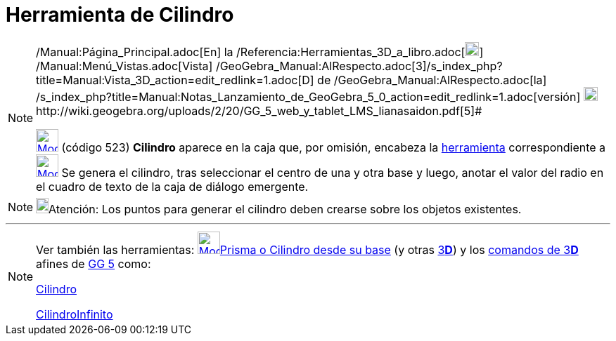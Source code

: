 = Herramienta de Cilindro
:page-en: tools/Cylinder_Tool
ifdef::env-github[:imagesdir: /es/modules/ROOT/assets/images]

[NOTE]
====

[.small]#http://wiki.geogebra.org/uploads/2/20/GG_5_web_y_tablet_LMS_lianasaidon.pdf[image:20px-GGb5.png[GGb5.png,width=20,height=18]]
/Manual:Página_Principal.adoc[En] la /Referencia:Herramientas_3D_a_libro.adoc[image:20px-Menu_view_graphics3D.png[Menu
view graphics3D.png,width=20,height=20]] /Manual:Menú_Vistas.adoc[Vista]
/GeoGebra_Manual:AlRespecto.adoc[3]/s_index_php?title=Manual:Vista_3D_action=edit_redlink=1.adoc[[.kcode]#D#] de
/GeoGebra_Manual:AlRespecto.adoc[la]
/s_index_php?title=Manual:Notas_Lanzamiento_de_GeoGebra_5_0_action=edit_redlink=1.adoc[versión]
http://wiki.geogebra.org/uploads/a/a4/Gu%C3%ADa_Tablets%25Win_8_.pdf[image:20px-View-graphics3D24.png[View-graphics3D24.png,width=20,height=20]]http://wiki.geogebra.org/uploads/2/20/GG_5_web_y_tablet_LMS_lianasaidon.pdf[5]#

xref:/Herramientas_3D.adoc[image:32px-Mode_cylinder.svg.png[Mode cylinder.svg,width=32,height=32]] (código 523)
*Cilindro* aparece en la caja que, por omisión, encabeza la xref:/Herramientas_3D.adoc[herramienta] correspondiente a
xref:/tools/Pirámide.adoc[image:32px-Mode_pyramid.svg.png[Mode pyramid.svg,width=32,height=32]] Se genera el cilindro,
tras seleccionar el centro de una y otra base y luego, anotar el valor del radio en el cuadro de texto de la caja de
diálogo emergente.

====

[NOTE]
====

image:18px-Bulbgraph.png[Bulbgraph.png,width=18,height=22]Atención: Los puntos para generar el cilindro deben crearse
sobre los objetos existentes.

====

'''''

[NOTE]
====

Ver también las herramientas: xref:/tools/Prisma_o_Cilindro_desde_su_base.adoc[image:32px-Mode_extrusion.svg.png[Mode
extrusion.svg,width=32,height=32]]xref:/tools/Prisma_o_Cilindro_desde_su_base.adoc[Prisma o Cilindro desde su base] (y
otras xref:/Herramientas_3D.adoc[3]xref:/Vista_3D.adoc[*[.kcode]#D#*]) y los xref:/commands/Comandos_de_3D.adoc[comandos
de 3]xref:/Vista_3D.adoc[*[.kcode]#D#*] afines de xref:/Notas_Lanzamiento_de_GeoGebra_5_0.adoc[GG 5] como:

xref:/commands/Cilindro.adoc[Cilindro]

xref:/commands/CilindroInfinito.adoc[CilindroInfinito]
====
